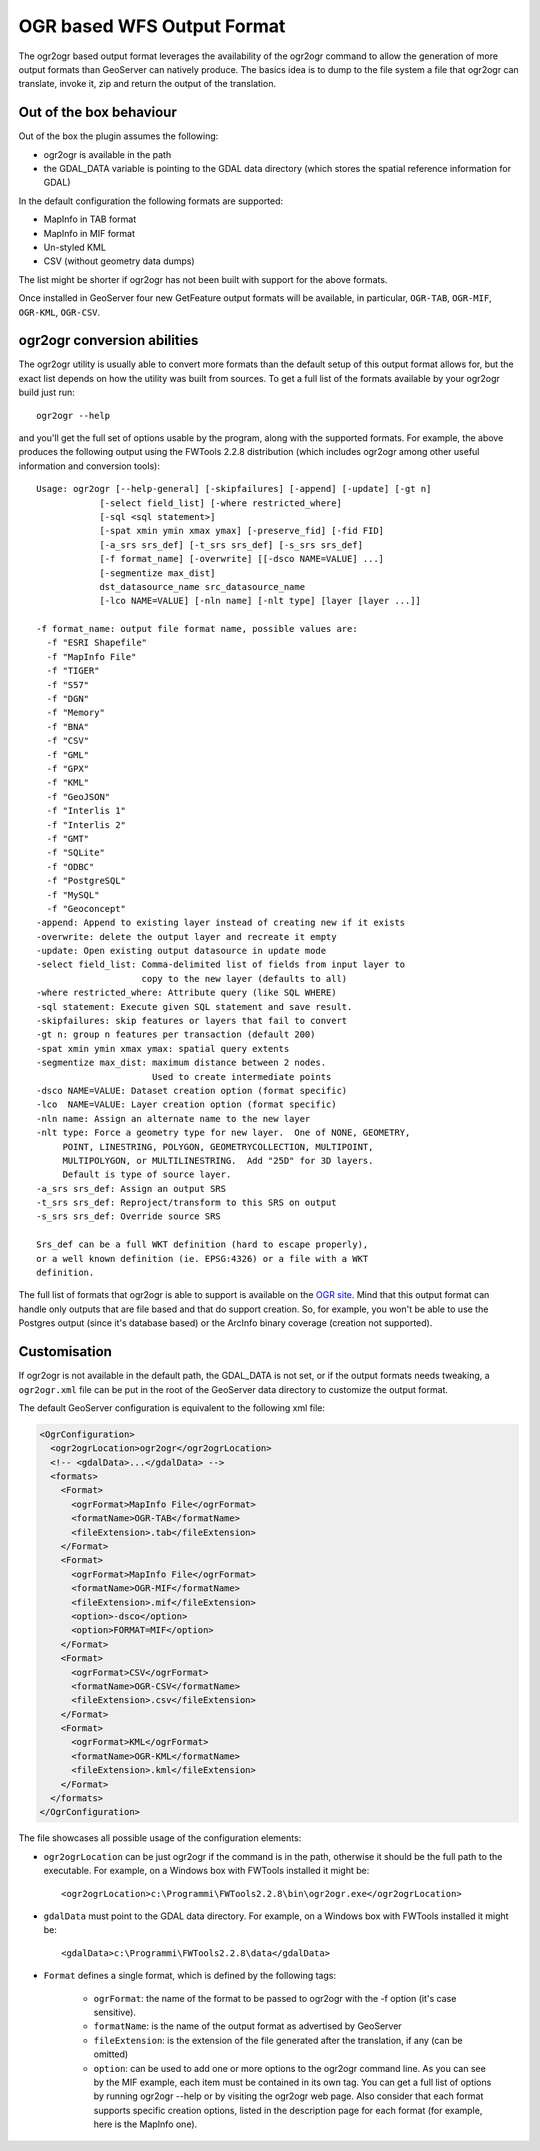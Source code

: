 .. _ogr_extension:

OGR based WFS Output Format
============================

The ogr2ogr based output format leverages the availability of the ogr2ogr command to allow the generation of more output formats than GeoServer can natively produce.
The basics idea is to dump to the file system a file that ogr2ogr can translate, invoke it, zip and return the output of the translation.

Out of the box behaviour
------------------------

Out of the box the plugin assumes the following:

* ogr2ogr is available in the path
* the GDAL_DATA variable is pointing to the GDAL data directory (which stores the spatial reference information for GDAL)

In the default configuration the following formats are supported:

* MapInfo in TAB format
* MapInfo in MIF format
* Un-styled KML
* CSV (without geometry data dumps)

The list might be shorter if ogr2ogr has not been built with support for the above formats.

Once installed in GeoServer four new GetFeature output formats will be available, in particular, ``OGR-TAB``, ``OGR-MIF``, ``OGR-KML``, ``OGR-CSV``.

ogr2ogr conversion abilities
----------------------------

The ogr2ogr utility is usually able to convert more formats than the default setup of this output format allows for, but the exact list depends on how the utility was built from sources. To get a full list of the formats available by your ogr2ogr build just run::

   ogr2ogr --help 

and you'll get the full set of options usable by the program, along with the supported formats. For example, the above produces the following output using the FWTools 2.2.8 distribution (which includes ogr2ogr among other useful information and conversion tools)::

   Usage: ogr2ogr [--help-general] [-skipfailures] [-append] [-update] [-gt n]
               [-select field_list] [-where restricted_where] 
               [-sql <sql statement>] 
               [-spat xmin ymin xmax ymax] [-preserve_fid] [-fid FID]
               [-a_srs srs_def] [-t_srs srs_def] [-s_srs srs_def]
               [-f format_name] [-overwrite] [[-dsco NAME=VALUE] ...]
               [-segmentize max_dist]
               dst_datasource_name src_datasource_name
               [-lco NAME=VALUE] [-nln name] [-nlt type] [layer [layer ...]]

   -f format_name: output file format name, possible values are:
     -f "ESRI Shapefile"
     -f "MapInfo File"
     -f "TIGER"
     -f "S57"
     -f "DGN"
     -f "Memory"
     -f "BNA"
     -f "CSV"
     -f "GML"
     -f "GPX"
     -f "KML"
     -f "GeoJSON"
     -f "Interlis 1"
     -f "Interlis 2"
     -f "GMT"
     -f "SQLite"
     -f "ODBC"
     -f "PostgreSQL"
     -f "MySQL"
     -f "Geoconcept"
   -append: Append to existing layer instead of creating new if it exists
   -overwrite: delete the output layer and recreate it empty
   -update: Open existing output datasource in update mode
   -select field_list: Comma-delimited list of fields from input layer to
                       copy to the new layer (defaults to all)
   -where restricted_where: Attribute query (like SQL WHERE)
   -sql statement: Execute given SQL statement and save result.
   -skipfailures: skip features or layers that fail to convert
   -gt n: group n features per transaction (default 200)
   -spat xmin ymin xmax ymax: spatial query extents
   -segmentize max_dist: maximum distance between 2 nodes.
                         Used to create intermediate points
   -dsco NAME=VALUE: Dataset creation option (format specific)
   -lco  NAME=VALUE: Layer creation option (format specific)
   -nln name: Assign an alternate name to the new layer
   -nlt type: Force a geometry type for new layer.  One of NONE, GEOMETRY,
        POINT, LINESTRING, POLYGON, GEOMETRYCOLLECTION, MULTIPOINT,
        MULTIPOLYGON, or MULTILINESTRING.  Add "25D" for 3D layers.
        Default is type of source layer.
   -a_srs srs_def: Assign an output SRS
   -t_srs srs_def: Reproject/transform to this SRS on output
   -s_srs srs_def: Override source SRS

   Srs_def can be a full WKT definition (hard to escape properly),
   or a well known definition (ie. EPSG:4326) or a file with a WKT
   definition.

The full list of formats that ogr2ogr is able to support is available on the `OGR site <http://www.gdal.org/ogr2ogr.html>`_. Mind that this output format can handle only outputs that are file based and that do support creation. So, for example, you won't be able to use the Postgres output (since it's database based) or the ArcInfo binary coverage (creation not supported).

Customisation
-------------

If ogr2ogr is not available in the default path, the GDAL_DATA is not set, or if the output formats needs tweaking, a ``ogr2ogr.xml`` file can be put in the root of the GeoServer data directory to customize the output format.

The default GeoServer configuration is equivalent to the following xml file:

.. code-block:: xml
  
  <OgrConfiguration>
    <ogr2ogrLocation>ogr2ogr</ogr2ogrLocation>
    <!-- <gdalData>...</gdalData> -->
    <formats>
      <Format>
        <ogrFormat>MapInfo File</ogrFormat>
        <formatName>OGR-TAB</formatName>
        <fileExtension>.tab</fileExtension>
      </Format>
      <Format>
        <ogrFormat>MapInfo File</ogrFormat>
        <formatName>OGR-MIF</formatName>
        <fileExtension>.mif</fileExtension>
        <option>-dsco</option>
        <option>FORMAT=MIF</option>
      </Format>
      <Format>
        <ogrFormat>CSV</ogrFormat>
        <formatName>OGR-CSV</formatName>
        <fileExtension>.csv</fileExtension>
      </Format>
      <Format>
        <ogrFormat>KML</ogrFormat>
        <formatName>OGR-KML</formatName>
        <fileExtension>.kml</fileExtension>
      </Format>
    </formats>
  </OgrConfiguration>

The file showcases all possible usage of the configuration elements:

*  ``ogr2ogrLocation`` can be just ogr2ogr if the command is in the path, otherwise it should be the    full path to the executable. For example, on a Windows box with FWTools installed it might be::

      <ogr2ogrLocation>c:\Programmi\FWTools2.2.8\bin\ogr2ogr.exe</ogr2ogrLocation>

*  ``gdalData`` must point to the GDAL data directory. For example, on a Windows box with FWTools installed it might be::

      <gdalData>c:\Programmi\FWTools2.2.8\data</gdalData>

*  ``Format`` defines a single format, which is defined by the following tags:

          * ``ogrFormat``: the name of the format to be passed to ogr2ogr with the -f option (it's case sensitive).
          * ``formatName``: is the name of the output format as advertised by GeoServer
          * ``fileExtension``: is the extension of the file generated after the translation, if any (can be omitted)
          * ``option``: can be used to add one or more options to the ogr2ogr command line. As you can see by the MIF example, each item must be contained in its own tag. You can get a full list of options by running ogr2ogr --help or by visiting the ogr2ogr web page. Also consider that each format supports specific creation options, listed in the description page for each format (for example, here is the MapInfo one).

